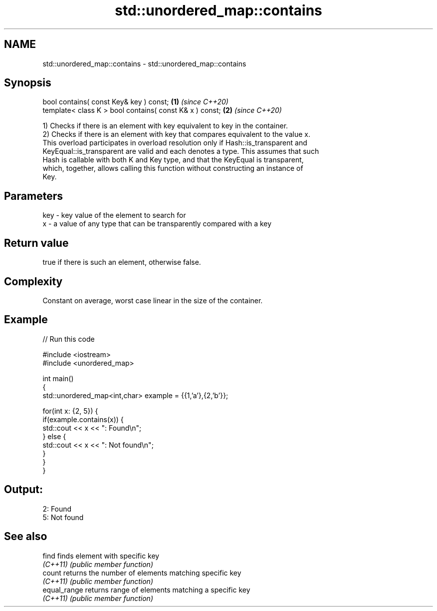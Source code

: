 .TH std::unordered_map::contains 3 "2022.07.31" "http://cppreference.com" "C++ Standard Libary"
.SH NAME
std::unordered_map::contains \- std::unordered_map::contains

.SH Synopsis
   bool contains( const Key& key ) const;                 \fB(1)\fP \fI(since C++20)\fP
   template< class K > bool contains( const K& x ) const; \fB(2)\fP \fI(since C++20)\fP

   1) Checks if there is an element with key equivalent to key in the container.
   2) Checks if there is an element with key that compares equivalent to the value x.
   This overload participates in overload resolution only if Hash::is_transparent and
   KeyEqual::is_transparent are valid and each denotes a type. This assumes that such
   Hash is callable with both K and Key type, and that the KeyEqual is transparent,
   which, together, allows calling this function without constructing an instance of
   Key.

.SH Parameters

   key - key value of the element to search for
   x   - a value of any type that can be transparently compared with a key

.SH Return value

   true if there is such an element, otherwise false.

.SH Complexity

   Constant on average, worst case linear in the size of the container.

.SH Example


// Run this code

 #include <iostream>
 #include <unordered_map>

 int main()
 {
     std::unordered_map<int,char> example = {{1,'a'},{2,'b'}};

     for(int x: {2, 5}) {
         if(example.contains(x)) {
             std::cout << x << ": Found\\n";
         } else {
             std::cout << x << ": Not found\\n";
         }
     }
 }

.SH Output:

 2: Found
 5: Not found

.SH See also

   find        finds element with specific key
   \fI(C++11)\fP     \fI(public member function)\fP
   count       returns the number of elements matching specific key
   \fI(C++11)\fP     \fI(public member function)\fP
   equal_range returns range of elements matching a specific key
   \fI(C++11)\fP     \fI(public member function)\fP
